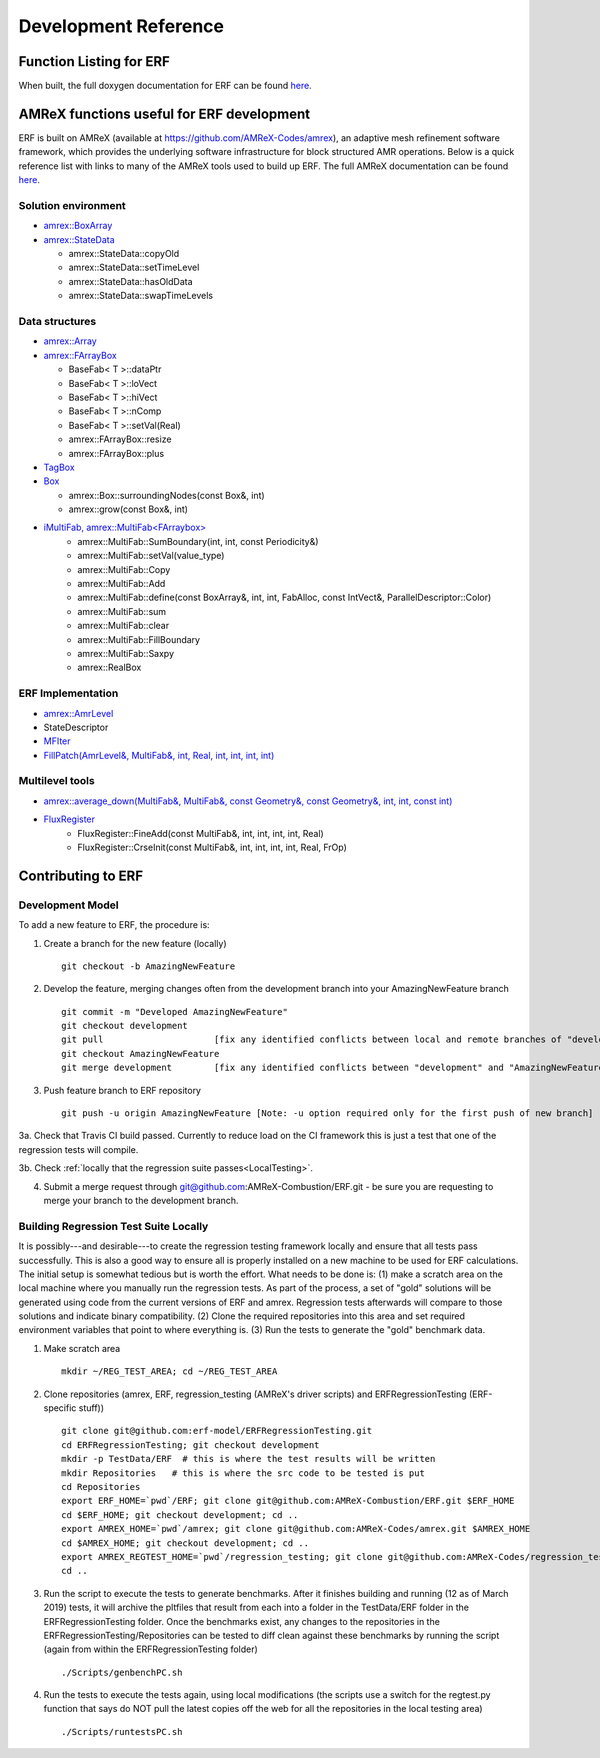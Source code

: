 Development Reference
=====================

Function Listing for ERF
--------------------------

When built, the full doxygen documentation for ERF can be found 
`here <../../../doxygen_output/html/index.html>`_.



AMReX functions useful for ERF development
-------------------------------------------

ERF is built on AMReX (available at `https://github.com/AMReX-Codes/amrex <https://github.com/AMReX-Codes/amrex>`_), 
an adaptive mesh refinement software framework, which provides the underlying software infrastructure for block structured AMR 
operations. Below is a quick reference list with links to many of the AMReX tools used to build up ERF. The full AMReX documentation can be found `here <https://amrex-codes.github.io/AMReXUsersGuide.pdf>`_. 


Solution environment
~~~~~~~~~~~~~~~~~~~~

* `amrex::BoxArray <https://amrex-codes.github.io/amrex/docs_html/Basics.html#boxarray>`_
* `amrex::StateData <https://amrex-codes.github.io/amrex/docs_html/AmrLevel.html?highlight=statedata#statedata>`_

  * amrex::StateData::copyOld
  * amrex::StateData::setTimeLevel
  * amrex::StateData::hasOldData
  * amrex::StateData::swapTimeLevels

Data structures
~~~~~~~~~~~~~~~

* `amrex::Array <https://amrex-codes.github.io/amrex/docs_html/Basics.html#vector-and-array>`_
* `amrex::FArrayBox <https://amrex-codes.github.io/amrex/docs_html/Basics.html#basefab-farraybox-and-iarraybox>`_

  * BaseFab< T >::dataPtr
  * BaseFab< T >::loVect
  * BaseFab< T >::hiVect
  * BaseFab< T >::nComp
  * BaseFab< T >::setVal(Real)
  * amrex::FArrayBox::resize
  * amrex::FArrayBox::plus

* `TagBox <https://amrex-codes.github.io/amrex/docs_html/AmrCore.html?highlight=tagbox#tagbox-and-cluster>`_
* `Box <https://amrex-codes.github.io/amrex/docs_html/Basics.html#box-intvect-and-indextype>`_

  * amrex::Box::surroundingNodes(const Box&, int)
  * amrex::grow(const Box&, int)

* `iMultiFab, amrex::MultiFab<FArraybox> <https://amrex-codes.github.io/amrex/docs_html/Basics.html#fabarray-multifab-and-imultifab>`_
   * amrex::MultiFab::SumBoundary(int, int, const Periodicity&)
   * amrex::MultiFab::setVal(value_type)
   * amrex::MultiFab::Copy
   * amrex::MultiFab::Add
   * amrex::MultiFab::define(const BoxArray&, int, int, FabAlloc, const IntVect&, ParallelDescriptor::Color)
   * amrex::MultiFab::sum
   * amrex::MultiFab::clear
   * amrex::MultiFab::FillBoundary
   * amrex::MultiFab::Saxpy
   * amrex::RealBox

ERF Implementation 
~~~~~~~~~~~~~~~~~~~~

* `amrex::AmrLevel <https://amrex-codes.github.io/amrex/docs_html/AmrLevel.html#amrlevel-class>`_
* StateDescriptor
* `MFIter <https://amrex-codes.github.io/amrex/docs_html/Basics.html#mfiter-and-tiling>`_
* `FillPatch(AmrLevel&, MultiFab&, int, Real, int, int, int, int) <https://amrex-codes.github.io/amrex/docs_html/AsyncIter.html?highlight=fillpatch>`_



Multilevel tools
~~~~~~~~~~~~~~~~
* `amrex::average_down(MultiFab&, MultiFab&, const Geometry&, const Geometry&, int, int, const int) <https://amrex-codes.github.io/amrex/docs_html/AmrCore.html?highlight=averagedown>`_
* `FluxRegister <https://amrex-codes.github.io/amrex/docs_html/AmrCore.html?highlight=fluxregister#using-fluxregisters>`_
   * FluxRegister::FineAdd(const MultiFab&, int, int, int, int, Real)
   * FluxRegister::CrseInit(const MultiFab&, int, int, int, int, Real, FrOp)
 


Contributing to ERF
---------------------

Development Model
~~~~~~~~~~~~~~~~~

To add a new feature to ERF, the procedure is:

1. Create a branch for the new feature (locally) ::

    git checkout -b AmazingNewFeature

2. Develop the feature, merging changes often from the development branch into your AmazingNewFeature branch ::
   
    git commit -m "Developed AmazingNewFeature"
    git checkout development
    git pull                     [fix any identified conflicts between local and remote branches of "development"]
    git checkout AmazingNewFeature
    git merge development        [fix any identified conflicts between "development" and "AmazingNewFeature"]

3. Push feature branch to ERF repository ::

    git push -u origin AmazingNewFeature [Note: -u option required only for the first push of new branch]

3a. Check that Travis CI build passed. Currently to reduce load on the CI framework this is just a test that one of the regression tests will compile.

3b. Check :ref:`locally that the regression suite passes<LocalTesting>`.

4.  Submit a merge request through git@github.com:AMReX-Combustion/ERF.git - be sure you are requesting to merge your branch to the development branch.


Building Regression Test Suite Locally
~~~~~~~~~~~~~~~~~~~~~~~~~~~~~~~~~~~~~~

.. LocalTesting:

It is possibly---and desirable---to create the regression testing framework locally and ensure that all tests pass successfully. This is also a good way to ensure all is properly installed on a new machine to be used for ERF calculations. The initial setup is somewhat tedious but is worth the effort. What needs to be done is: (1) make a scratch area on the local machine where you manually run the regression tests.  As part of the process, a set of "gold" solutions will be generated using code from the current versions of ERF and amrex.  Regression tests afterwards will compare to those solutions and indicate binary compatibility. (2) Clone the required repositories into this area and set required environment variables that point to where everything is. (3) Run the tests to generate the "gold" benchmark data.


1. Make scratch area ::

     mkdir ~/REG_TEST_AREA; cd ~/REG_TEST_AREA
   
2. Clone repositories (amrex, ERF, regression_testing (AMReX's driver scripts) and ERFRegressionTesting (ERF-specific stuff)) ::

     git clone git@github.com:erf-model/ERFRegressionTesting.git
     cd ERFRegressionTesting; git checkout development
     mkdir -p TestData/ERF  # this is where the test results will be written
     mkdir Repositories   # this is where the src code to be tested is put
     cd Repositories
     export ERF_HOME=`pwd`/ERF; git clone git@github.com:AMReX-Combustion/ERF.git $ERF_HOME
     cd $ERF_HOME; git checkout development; cd ..
     export AMREX_HOME=`pwd`/amrex; git clone git@github.com:AMReX-Codes/amrex.git $AMREX_HOME
     cd $AMREX_HOME; git checkout development; cd ..
     export AMREX_REGTEST_HOME=`pwd`/regression_testing; git clone git@github.com:AMReX-Codes/regression_testing.git $AMREX_REGTEST_HOME
     cd ..

3. Run the script to execute the tests to generate benchmarks. After it finishes building and running (12 as of March 2019) tests, it will archive the pltfiles that result from each into a folder in the TestData/ERF folder in the ERFRegressionTesting folder.  Once the benchmarks exist, any changes to the repositories in the ERFRegressionTesting/Repositories can be tested to diff clean against these benchmarks by running the script (again from within the ERFRegressionTesting folder) ::

     ./Scripts/genbenchPC.sh

4. Run the tests to execute the tests again, using local modifications (the scripts use a switch for the regtest.py function that says do NOT pull the latest copies off the web for all the repositories in the local testing area) ::

     ./Scripts/runtestsPC.sh

